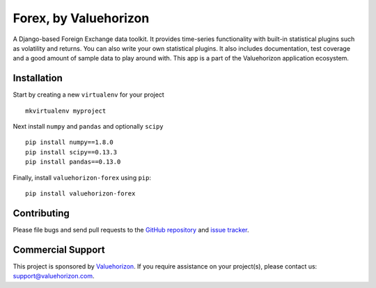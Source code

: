 ==============
Forex, by Valuehorizon
==============

.. image:: https://badge.fury.io/py/valuehorizon-forex.svg
   :target: http://badge.fury.io/py/valuehorizon-forex
.. image:: https://travis-ci.org/Valuehorizon/valuehorizon-forex.svg?branch=master
   :target: https://travis-ci.org/Valuehorizon/valuehorizon-forex
.. image:: https://coveralls.io/repos/Valuehorizon/valuehorizon-forex/badge.svg
   :target: https://coveralls.io/r/Valuehorizon/valuehorizon-forex
.. image:: https://codeclimate.com/github/Valuehorizon/valuehorizon-forex/badges/gpa.svg
   :target: https://codeclimate.com/github/Valuehorizon/valuehorizon-forex

A Django-based Foreign Exchange data toolkit. It provides time-series functionality
with built-in statistical plugins such as volatility and returns. You can also write 
your own statistical plugins.
It also includes documentation, test coverage and a good amount of sample data to play around with.
This app is a part of the Valuehorizon application ecosystem.

Installation
============

Start by creating a new ``virtualenv`` for your project ::

    mkvirtualenv myproject

Next install ``numpy`` and ``pandas`` and optionally ``scipy`` ::

    pip install numpy==1.8.0
    pip install scipy==0.13.3
    pip install pandas==0.13.0

Finally, install ``valuehorizon-forex`` using ``pip``::

    pip install valuehorizon-forex

Contributing
============

Please file bugs and send pull requests to the `GitHub repository`_ and `issue
tracker`_.

.. _GitHub repository: https://github.com/Valuehorizon/valuehorizon-forex/
.. _issue tracker: https://github.com/Valuehorizon/valuehorizon-forex/issues

Commercial Support
==================

This project is sponsored by Valuehorizon_. If you require assistance on
your project(s), please contact us: support@valuehorizon.com.

.. _Valuehorizon: http://www.valuehorizon.com